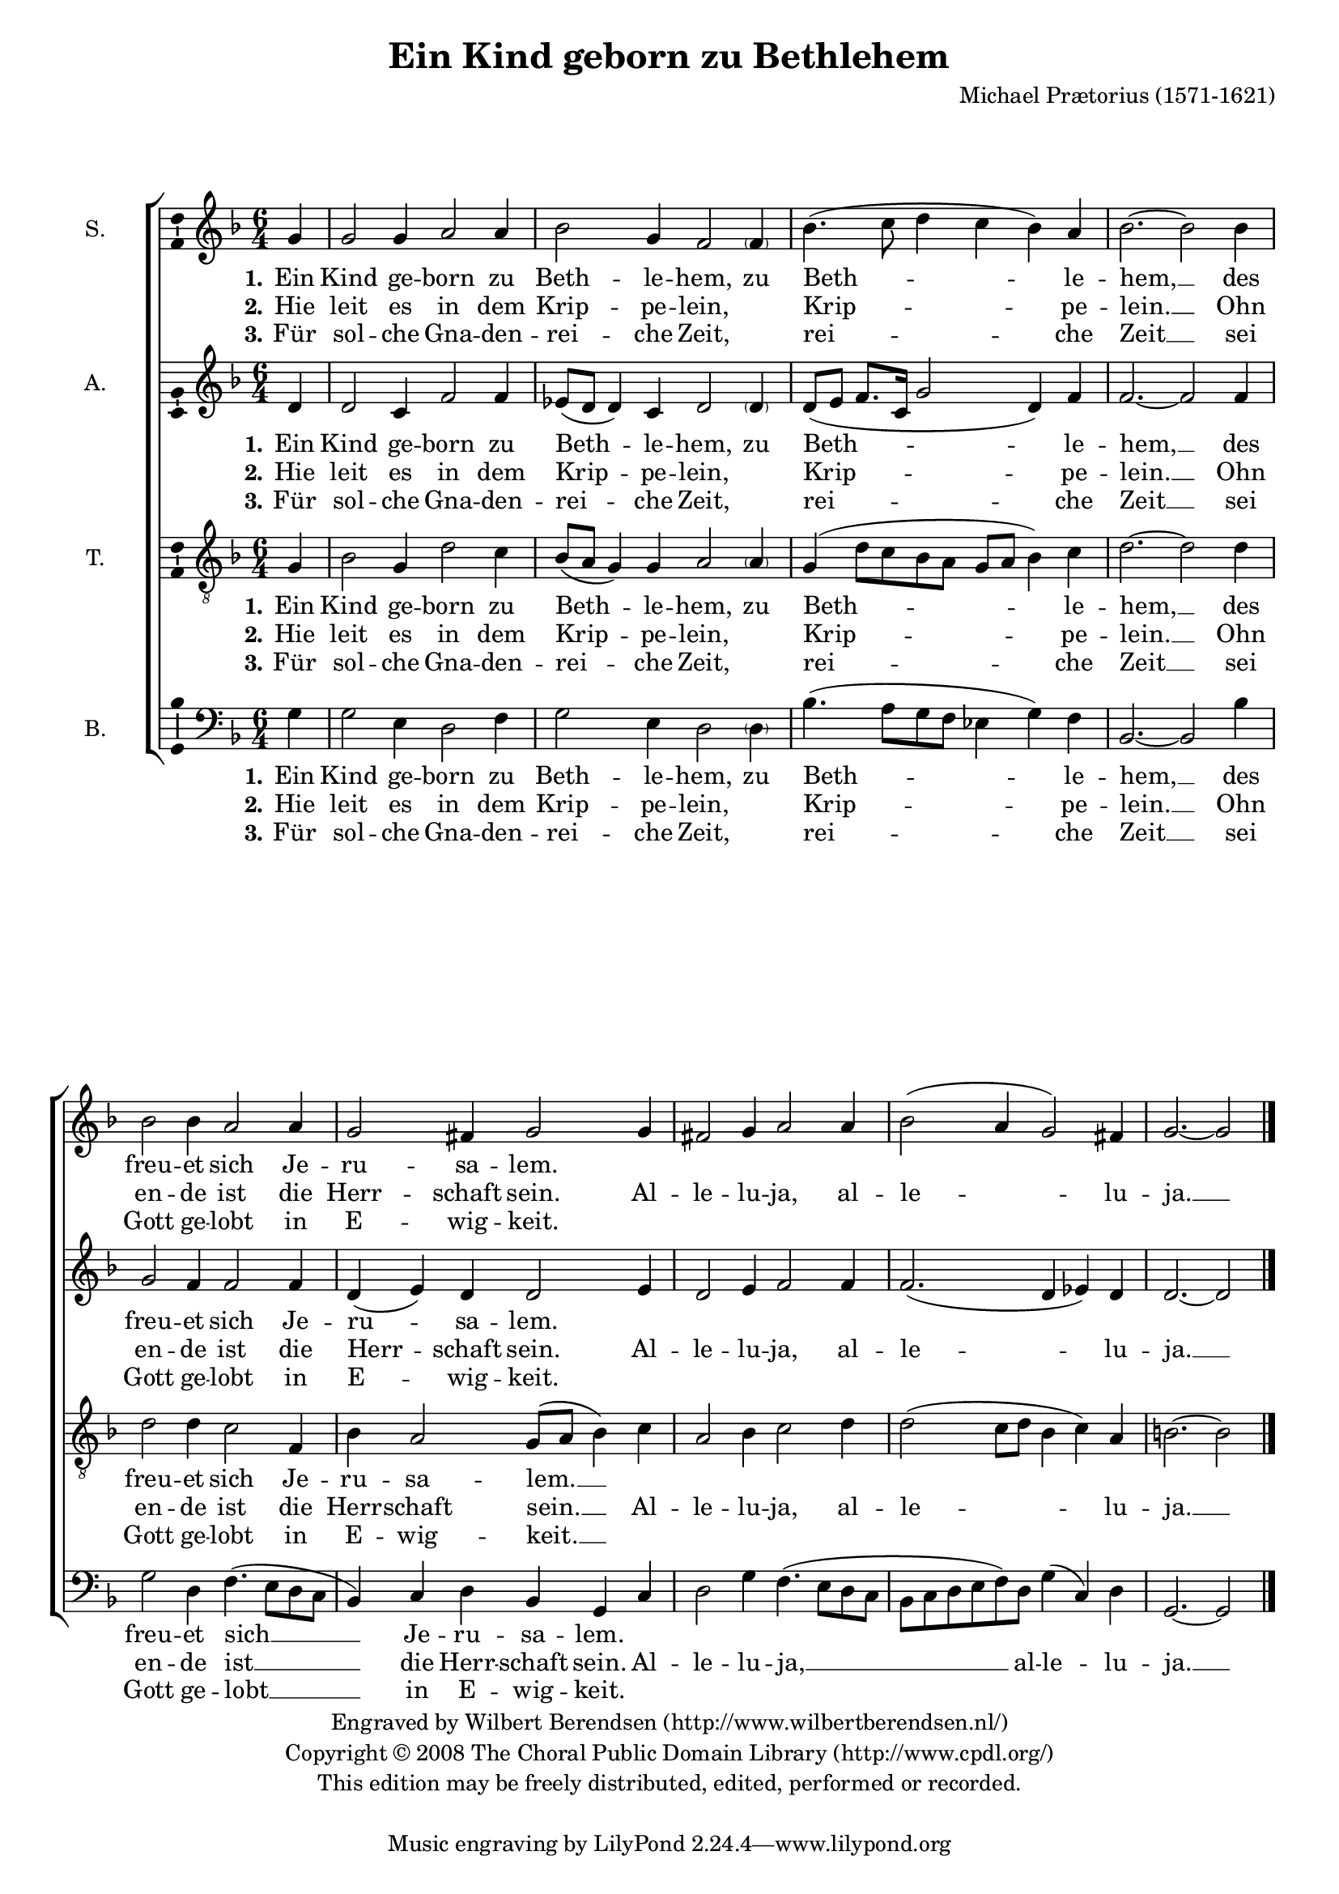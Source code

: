 \version "2.12.0"

#(set-global-staff-size 18)

\paper {
  ragged-last-bottom = ##f
  between-system-padding = #0.1
}

\header {
  title = "Ein Kind geborn zu Bethlehem"
  composer = "Michael Prætorius (1571-1621)"
   copyright = \markup \center-column {
    \line {
      Engraved by
      \with-url #"http://www.wilbertberendsen.nl/"
      {
        Wilbert Berendsen
        (http://www.wilbertberendsen.nl/)
      }
    }
    \line {
      Copyright © 2008
      \with-url #"http://www.cpdl.org/"
      {
        The Choral Public Domain Library
        (http://www.cpdl.org/)
      }
    }
    \line {
      This edition may be freely distributed,
      edited, performed or recorded.
    }
    \strut % space before tagline
  }
}

global = {
  \key g \dorian
  \time 6/4
  \partial 4
}

soprano = \relative c'' {
  \global
  % Muziek volgt hier.
  g4 g2 g4 a2 a4 bes2 g4 f2
  \parenthesize f4 bes4.( c8 d4 c bes) a bes2.~bes2
  bes4 bes2 bes4 a2 a4 g2 fis4 g2
  g4 fis2 g4 a2 a4 bes2( a4 g2) fis4 g2.~g2
  \bar "|."
}

alto = \relative c' {
  \global
  % Muziek volgt hier.
  d4 d2 c4 f2 f4 es8( d d4) c d2
  \parenthesize d4 d8( e f8. c16 g'2 d4) f f2.~ f2
  f4 g2 f4 f2 f4 d( e) d d2
  e4 d2 e4 f2 f4 f2.( d4 es) d d2.~d2
  \bar "|."
}

tenor = \relative c' {
  \global
  % Muziek volgt hier.
  g4 bes2 g4 d'2 c4 bes8( a g4) g a2
  \parenthesize a4 g( d'8 c bes a g a bes4) c d2.~ d2
  d4 d2 d4 c2 f,4 bes4 a2 g8( a bes4)
  c4 a2 bes4 c2 d4 d2( c8 d bes4 c) a b2.~ b2
  \bar "|."
}

bass = \relative c' {
  \global
  % Muziek volgt hier.
  g4 g2 e4 d2 f4 g2 e4 d2
  \parenthesize d4 bes'4.( a8 g f es4 g) f bes,2.~ bes2
  bes'4 g2 d4 f4.( e8 d c bes4) c4 d bes g
  c d2 g4 f4.( e8 d c bes c d e f) d g4( c,) d g,2.~g2
  \bar "|."
}

sopranoVerseOne = \lyricmode {
  \set stanza = "1."
  % Liedtekst volgt hier.
  Ein Kind ge -- born zu Beth -- le -- hem, zu Beth -- le -- hem, __
  des freu -- et sich Je -- ru -- sa -- lem.
}

sopranoVerseTwo = \lyricmode {
  \set stanza = "2."
  % Liedtekst volgt hier.
  Hie leit es in dem Krip -- pe -- lein, \skip4 Krip -- pe -- lein. __
  Ohn en -- de ist die Herr -- schaft sein.
  Al -- le -- lu -- ja, al -- le -- lu -- ja. __
}

sopranoVerseThree = \lyricmode {
  \set stanza = "3."
  % Liedtekst volgt hier.
  Für sol -- che Gna -- den -- rei -- che Zeit, \skip4 rei -- che Zeit __
  sei Gott ge -- lobt in E -- wig -- keit.
}

altoVerseOne = \lyricmode {
  \set stanza = "1."
  % Liedtekst volgt hier.
  Ein Kind ge -- born zu Beth -- le -- hem, zu Beth -- le -- hem, __
  des freu -- et sich Je -- ru -- sa -- lem.
}

altoVerseTwo = \lyricmode {
  \set stanza = "2."
  % Liedtekst volgt hier.
  Hie leit es in dem Krip -- pe -- lein, \skip4 Krip -- pe -- lein. __
  Ohn en -- de ist die Herr -- schaft sein.
  Al -- le -- lu -- ja, al -- le -- lu -- ja. __
}

altoVerseThree = \lyricmode {
  \set stanza = "3."
  % Liedtekst volgt hier.
  Für sol -- che Gna -- den -- rei -- che Zeit, \skip4 rei -- che Zeit __
  sei Gott ge -- lobt in E -- wig -- keit.
}

tenorVerseOne = \lyricmode {
  \set stanza = "1."
  % Liedtekst volgt hier.
  Ein Kind ge -- born zu Beth -- le -- hem, zu Beth -- le -- hem, __
  des freu -- et sich Je -- ru -- sa -- lem. __
}

tenorVerseTwo = \lyricmode {
  \set stanza = "2."
  % Liedtekst volgt hier.
  Hie leit es in dem Krip -- pe -- lein, \skip4 Krip -- pe -- lein. __
  Ohn en -- de ist die Herr -- schaft sein. __
  Al -- le -- lu -- ja, al -- le -- lu -- ja. __
}

tenorVerseThree = \lyricmode {
  \set stanza = "3."
  % Liedtekst volgt hier.
  Für sol -- che Gna -- den -- rei -- che Zeit, \skip4 rei -- che Zeit __
  sei Gott ge -- lobt in E -- wig -- keit. __
}

bassVerseOne = \lyricmode {
  \set stanza = "1."
  % Liedtekst volgt hier.
  Ein Kind ge -- born zu Beth -- le -- hem, zu Beth -- le -- hem, __
  des freu -- et sich __ Je -- ru -- sa -- lem.
}

bassVerseTwo = \lyricmode {
  \set stanza = "2."
  % Liedtekst volgt hier.
  Hie leit es in dem Krip -- pe -- lein, \skip4 Krip -- pe -- lein. __
  Ohn en -- de ist __ die Herr -- schaft sein.
  Al -- le -- lu -- ja, __ al -- le -- lu -- ja. __
}

bassVerseThree = \lyricmode {
  \set stanza = "3."
  % Liedtekst volgt hier.
  Für sol -- che Gna -- den -- rei -- che Zeit, \skip4 rei -- che Zeit __
  sei Gott ge -- lobt __ in E -- wig -- keit.
}

\score {
  \new ChoirStaff <<
    \new Staff \with {
      instrumentName = "S."
      \consists "Ambitus_engraver"
    } { \soprano }
    \addlyrics { \sopranoVerseOne }
    \addlyrics { \sopranoVerseTwo }
    \addlyrics { \sopranoVerseThree }
    \new Staff \with {
      instrumentName = "A."
      \consists "Ambitus_engraver"
    } { \alto }
    \addlyrics { \altoVerseOne }
    \addlyrics { \altoVerseTwo }
    \addlyrics { \altoVerseThree }
    \new Staff \with {
      instrumentName = "T."
      \consists "Ambitus_engraver"
    } { \clef "treble_8" \tenor }
    \addlyrics { \tenorVerseOne }
    \addlyrics { \tenorVerseTwo }
    \addlyrics { \tenorVerseThree }
    \new Staff \with {
      instrumentName = "B."
      \consists "Ambitus_engraver"
    } { \clef bass \bass }
    \addlyrics { \bassVerseOne }
    \addlyrics { \bassVerseTwo }
    \addlyrics { \bassVerseThree }
  >>
  \layout {
    \context {
      \Score
      \remove "Bar_number_engraver"
    }
  }
  \midi {
    \context {
      \Score
      tempoWholesPerMinute = #(ly:make-moment 180 4)
    }
  }
}
